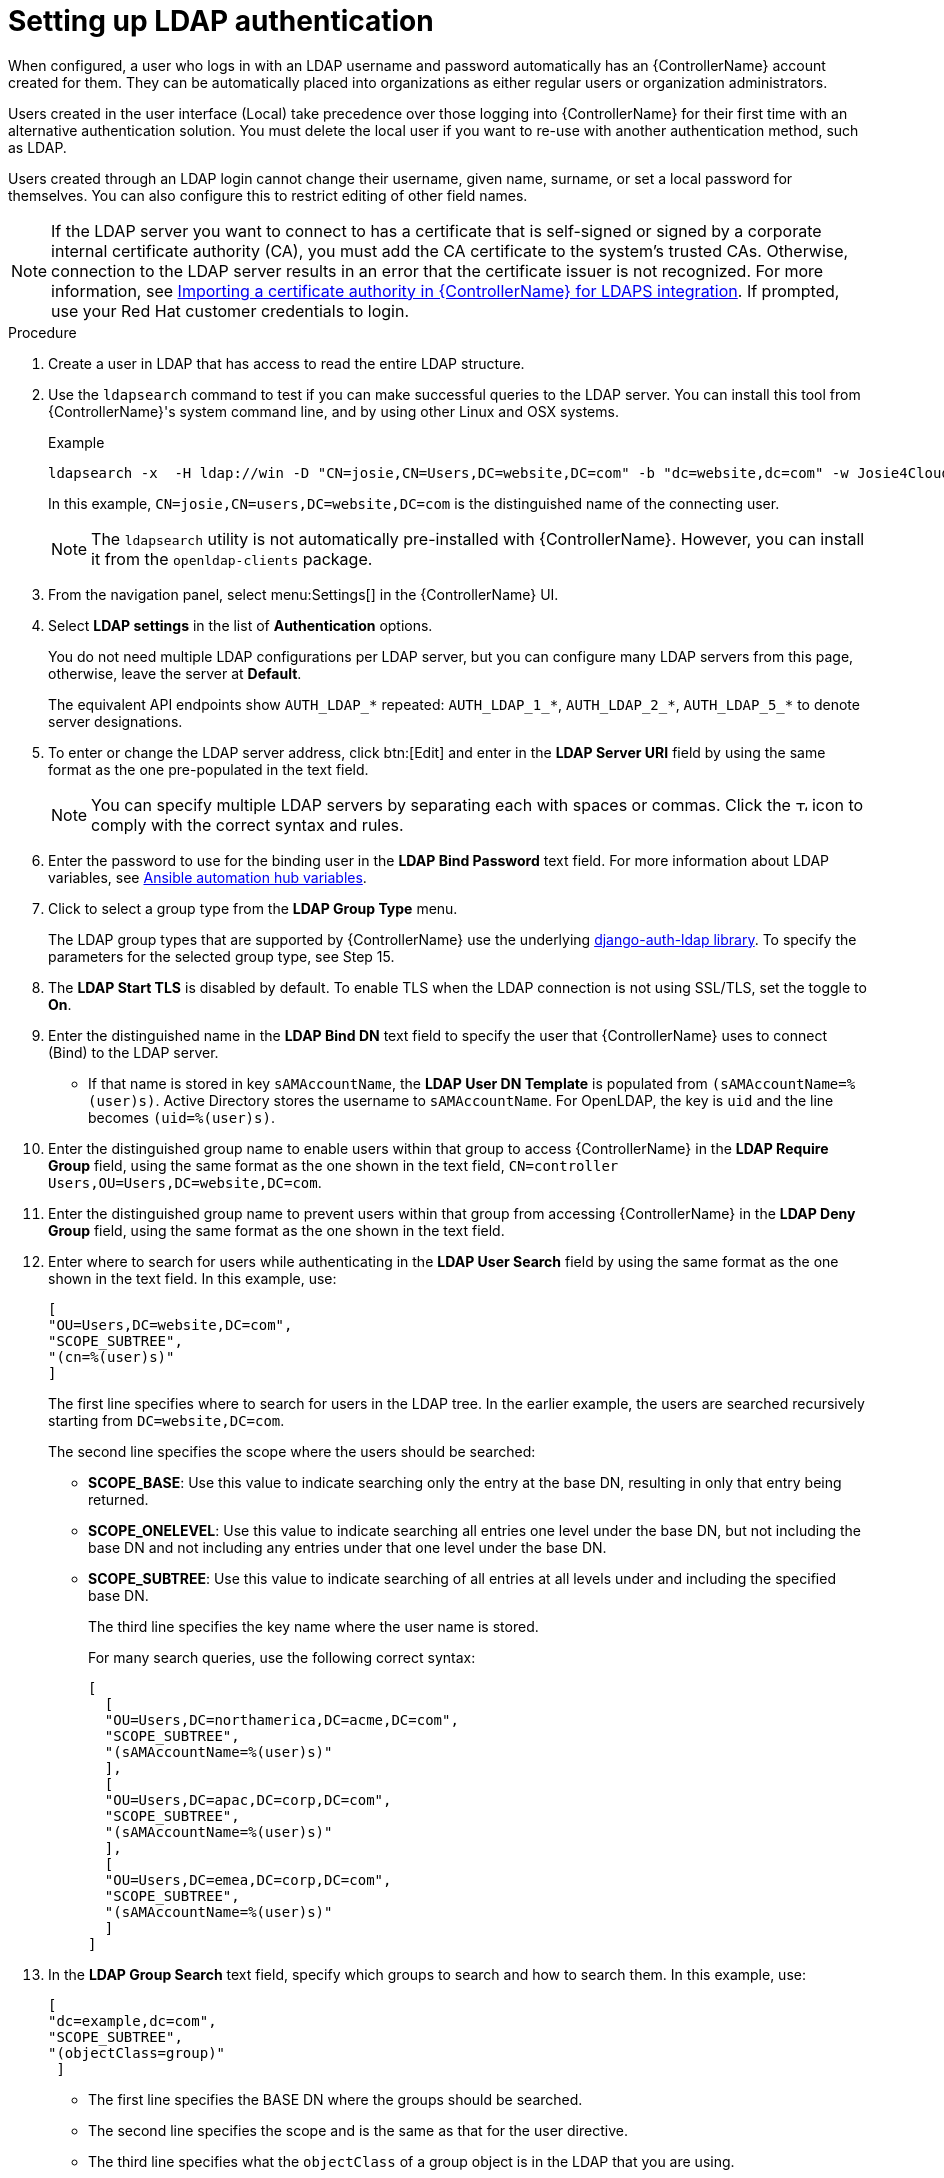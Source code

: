 [id="controller-set-up-LDAP"]

= Setting up LDAP authentication

When configured, a user who logs in with an LDAP username and password automatically has an {ControllerName} account created for them.
They can be automatically placed into organizations as either regular users or organization administrators.

Users created in the user interface (Local) take precedence over those logging into {ControllerName} for their first time with an alternative authentication solution. 
You must delete the local user if you want to re-use with another authentication method, such as LDAP.

Users created through an LDAP login cannot change their username, given name, surname, or set a local password for themselves. 
You can also configure this to restrict editing of other field names.

[NOTE]
====
If the LDAP server you want to connect to has a certificate that is self-signed or signed by a corporate internal certificate authority (CA), 
you must add the CA certificate to the system's trusted CAs. 
Otherwise, connection to the LDAP server results in an error that the certificate issuer is not recognized. 
For more information, see xref:controller-import-CA-cert-LDAP[Importing a certificate authority in {ControllerName} for LDAPS integration]. 
If prompted, use your Red Hat customer credentials to login.
====

.Procedure

. Create a user in LDAP that has access to read the entire LDAP structure.
. Use the `ldapsearch` command to test if you can make successful queries to the LDAP server.
You can install this tool from {ControllerName}'s system command line, and by using other Linux and OSX systems.
+
.Example
+
[literal, options="nowrap" subs="+attributes"]
----
ldapsearch -x  -H ldap://win -D "CN=josie,CN=Users,DC=website,DC=com" -b "dc=website,dc=com" -w Josie4Cloud
----
In this example, `CN=josie,CN=users,DC=website,DC=com` is the distinguished name of the connecting user.
+
[NOTE]
====
The `ldapsearch` utility is not automatically pre-installed with {ControllerName}. 
However, you can install it from the `openldap-clients` package.
====
+
. From the navigation panel, select menu:Settings[] in the {ControllerName} UI.
. Select *LDAP settings* in the list of *Authentication* options.
+
You do not need multiple LDAP configurations per LDAP server, but you can configure many LDAP servers from this page, otherwise, leave the server at *Default*.
+
The equivalent API endpoints show `AUTH_LDAP_*` repeated: `AUTH_LDAP_1_*`, `AUTH_LDAP_2_*`, `AUTH_LDAP_5_*` to denote server designations.
. To enter or change the LDAP server address, click btn:[Edit] and enter in the *LDAP Server URI* field by using the same format as the one pre-populated in the text field.
+
[NOTE]
====
You can specify multiple LDAP servers by separating each with spaces or commas. Click the image:question_circle.png[Tooltip,12,12] icon to comply with the correct syntax and rules.
====
+
. Enter the password to use for the binding user in the *LDAP Bind Password* text field. 
For more information about LDAP variables, see link:{BaseURL}/red_hat_ansible_automation_platform/2.4/html/red_hat_ansible_automation_platform_installation_guide/appendix-inventory-files-vars#ref-hub-variables[Ansible automation hub variables].
. Click to select a group type from the *LDAP Group Type* menu.
+
The LDAP group types that are supported by {ControllerName} use the underlying link:https://django-auth-ldap.readthedocs.io/en/latest/groups.html#types-of-groups[django-auth-ldap library].
To specify the parameters for the selected group type, see Step 15.
. The *LDAP Start TLS* is disabled by default. 
To enable TLS when the LDAP connection is not using SSL/TLS, set the toggle to *On*.
. Enter the distinguished name in the *LDAP Bind DN* text field to specify the user that {ControllerName} uses to connect (Bind) to the LDAP server. 
*  If that name is stored in key `sAMAccountName`, the *LDAP User DN Template* is populated from `(sAMAccountName=%(user)s)`. 
Active Directory stores the username to `sAMAccountName`. 
For OpenLDAP, the key is `uid` and the line becomes `(uid=%(user)s)`.
. Enter the distinguished group name to enable users within that group to access {ControllerName} in the *LDAP Require Group* field, using the same format as the one shown in the text field, `CN=controller Users,OU=Users,DC=website,DC=com`.
. Enter the distinguished group name to prevent users within that group from accessing {ControllerName} in the *LDAP Deny Group* field, using the same format as the one shown in the text field.
. Enter where to search for users while authenticating in the *LDAP User Search* field by using the same format as the one shown in the text field. 
In this example, use:
+
[literal, options="nowrap" subs="+attributes"]
----
[
"OU=Users,DC=website,DC=com",
"SCOPE_SUBTREE",
"(cn=%(user)s)"
]
----
+
The first line specifies where to search for users in the LDAP tree. 
In the earlier example, the users are searched recursively starting from `DC=website,DC=com`.
+
The second line specifies the scope where the users should be searched:
+
* *SCOPE_BASE*: Use this value to indicate searching only the entry at the base DN, resulting in only that entry being returned.
* *SCOPE_ONELEVEL*: Use this value to indicate searching all entries one level under the base DN, but not including the base DN and not including any entries under that one level under the base DN.
* *SCOPE_SUBTREE*: Use this value to indicate searching of all entries at all levels under and including the specified base DN.
+
The third line specifies the key name where the user name is stored.
+
For many search queries, use the following correct syntax:
+
[literal, options="nowrap" subs="+attributes"]
----
[
  [
  "OU=Users,DC=northamerica,DC=acme,DC=com",
  "SCOPE_SUBTREE",
  "(sAMAccountName=%(user)s)"
  ],
  [
  "OU=Users,DC=apac,DC=corp,DC=com",
  "SCOPE_SUBTREE",
  "(sAMAccountName=%(user)s)"
  ],
  [
  "OU=Users,DC=emea,DC=corp,DC=com",
  "SCOPE_SUBTREE",
  "(sAMAccountName=%(user)s)"
  ]
]
----
+
. In the *LDAP Group Search* text field, specify which groups to search and how to search them. In this example, use:
+
[literal, options="nowrap" subs="+attributes"]
----
[
"dc=example,dc=com",
"SCOPE_SUBTREE",
"(objectClass=group)"
 ]
----
+
* The first line specifies the BASE DN where the groups should be searched.
* The second line specifies the scope and is the same as that for the user directive.
* The third line specifies what the `objectClass` of a group object is in the LDAP that you are using.
+
. Enter the user attributes in the *LDAP User Attribute Map* the text field. 
In this example, use:
+
[literal, options="nowrap" subs="+attributes"]
----
{
"first_name": "givenName",
"last_name": "sn",
"email": "mail"
}
----
+
The earlier example retrieves users by surname from the key `sn`. 
You can use the same LDAP query for the user to decide what keys they are stored under.
+
Depending on the selected *LDAP Group Type*, different parameters are available in the *LDAP Group Type Parameters* field to account for this. 
`LDAP_GROUP_TYPE_PARAMS` is a dictionary that is converted by {ControllerName} to `kwargs` and passed to the *LDAP Group Type* class selected. 
There are two common parameters used by any of the *LDAP Group Type*; `name_attr` and `member_attr`. 
Where `name_attr defaults` to cn and `member_attr` defaults to member:
+
[literal, options="nowrap" subs="+attributes"]
----
{"name_attr": "cn", "member_attr": "member"}
----
+
To find what parameters a specific *LDAP Group Type* expects, see the link:https://django-auth-ldap.readthedocs.io/en/latest/reference.html#django_auth_ldap.config.LDAPGroupType[django_auth_ldap] documentation around the classes `init` parameters.
+
. Enter the user profile flags in the *LDAP User Flags by Group* text field. 
The following example uses the syntax to set LDAP users as "Superusers" and "Auditors":
+
[literal, options="nowrap" subs="+attributes"]
----
{
"is_superuser": "cn=superusers,ou=groups,dc=website,dc=com",
"is_system_auditor": "cn=auditors,ou=groups,dc=website,dc=com"
}
----
+
. For more information about completing the mapping fields, *LDAP Organization Map* and *LDAP Team Map*, see the xref:controller-LDAP-organization-team-mapping[LDAP Organization and team mapping] section.
. Click btn:[Save].

[NOTE]
====
{ControllerNameStart} does not actively synchronize users, but they are created during their initial login. 
To improve performance associated with LDAP authentication, see xref:controller-prevent-LDAP-attributes[Preventing LDAP attributes from updating on each login].
====
